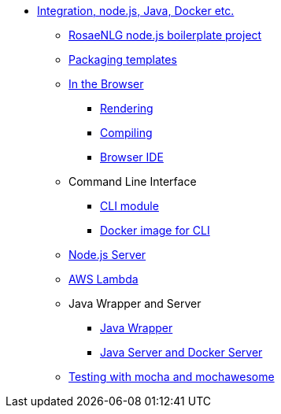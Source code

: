 // Copyright 2019 Ludan Stoecklé
// SPDX-License-Identifier: Apache-2.0
* xref:integration.adoc[Integration, node.js, Java, Docker etc.]
** xref:boilerplate.adoc[RosaeNLG node.js boilerplate project]
** xref:rosaenlg_packager.adoc[Packaging templates]
** xref:browser_intro.adoc[In the Browser]
*** xref:browser_rendering.adoc[Rendering]
*** xref:browser_compiling.adoc[Compiling]
*** xref:browser_ide.adoc[Browser IDE]
** Command Line Interface
*** xref:rosaenlg-cli.adoc[CLI module]
*** xref:docker-cli.adoc[Docker image for CLI]
** xref:node-server.adoc[Node.js Server]
** xref:lambda.adoc[AWS Lambda]
** Java Wrapper and Server
*** xref:java-wrapper.adoc[Java Wrapper]
*** xref:java-server.adoc[Java Server and Docker Server]
** xref:testing.adoc[Testing with mocha and mochawesome]
